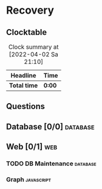 # -*- mode: org; fill-column: 78; -*-
# Time-stamp: <2022-04-02 21:10:53 krylon>
#
#+TAGS: optimize(o) refactor(r) bug(b) feature(f) architecture(a)
#+TAGS: web(w) database(d) javascript(j)
#+TODO: TODO(t) IMPLEMENT(i) TEST(e) RESEARCH(r) | DONE(d)
#+TODO: MEDITATE(m) PLANNING(p) REFINE(n) | FAILED(f) CANCELLED(c) SUSPENDED(s)
#+PRIORITIES: A G D

* Recovery

** Clocktable
   #+BEGIN: clocktable :scope file :maxlevel 20
   #+CAPTION: Clock summary at [2022-04-02 Sa 21:10]
   | Headline     | Time   |
   |--------------+--------|
   | *Total time* | *0:00* |
   #+END:
** Questions
** Database [0/0]                                                    :database:
** Web [0/1]                                                            :web:
*** TODO DB Maintenance                                            :database:
*** Graph                                                        :javascript:
